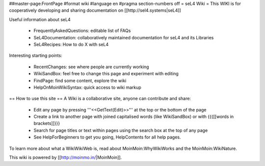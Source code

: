 ##master-page:FrontPage
#format wiki
#language en
#pragma section-numbers off
= seL4 Wiki =
This WIKI is for cooperatively developing and sharing documentation on [[http://sel4.systems|seL4]]

Useful information about seL4

 * FrequentlyAskedQuestions: editable list of FAQs
 * SeL4Documentation: collaboratively maintained documentation for seL4 and its Libraries
 * SeL4Recipes: How to do X with seL4

Interesting starting points:

 * RecentChanges: see where people are currently working
 * WikiSandBox: feel free to change this page and experiment with editing
 * FindPage: find some content, explore the wiki
 * HelpOnMoinWikiSyntax: quick access to wiki markup

== How to use this site ==
A Wiki is a collaborative site, anyone can contribute and share:

 * Edit any page by pressing '''<<GetText(Edit)>>''' at the top or the bottom of the page
 * Create a link to another page with joined capitalised words (like WikiSandBox) or with {{{[[words in brackets]]}}}
 * Search for page titles or text within pages using the search box at the top of any page
 * See HelpForBeginners to get you going, HelpContents for all help pages.

To learn more about what a WikiWikiWeb is, read about MoinMoin:WhyWikiWorks and the MoinMoin:WikiNature.

This wiki is powered by [[http://moinmo.in/|MoinMoin]].
